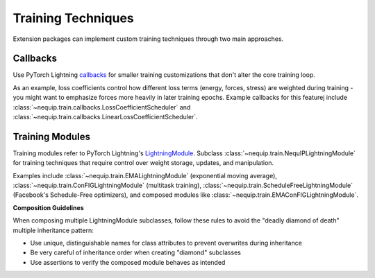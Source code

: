 Training Techniques
===================

Extension packages can implement custom training techniques through two main approaches.

Callbacks
---------

Use PyTorch Lightning `callbacks <https://lightning.ai/docs/pytorch/stable/api_references.html#callbacks>`_ for smaller training customizations that don't alter the core training loop.

As an example, loss coefficients control how different loss terms (energy, forces, stress) are weighted during training - you might want to emphasize forces more heavily in later training epochs. Example callbacks for this featurej include :class:`~nequip.train.callbacks.LossCoefficientScheduler` and :class:`~nequip.train.callbacks.LinearLossCoefficientScheduler`.

Training Modules
----------------

Training modules refer to PyTorch Lightning's `LightningModule <https://lightning.ai/docs/pytorch/stable/common/lightning_module.html>`_. Subclass :class:`~nequip.train.NequIPLightningModule` for training techniques that require control over weight storage, updates, and manipulation.

Examples include :class:`~nequip.train.EMALightningModule` (exponential moving average), :class:`~nequip.train.ConFIGLightningModule` (multitask training), :class:`~nequip.train.ScheduleFreeLightningModule` (Facebook's Schedule-Free optimizers), and composed modules like :class:`~nequip.train.EMAConFIGLightningModule`.

**Composition Guidelines**

When composing multiple LightningModule subclasses, follow these rules to avoid the "deadly diamond of death" multiple inheritance pattern:

- Use unique, distinguishable names for class attributes to prevent overwrites during inheritance
- Be very careful of inheritance order when creating "diamond" subclasses 
- Use assertions to verify the composed module behaves as intended